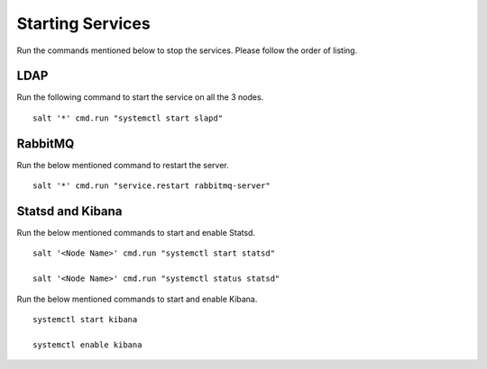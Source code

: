 ==================
Starting Services
==================

Run the commands mentioned below to stop the services. Please follow the order of listing.


LDAP
=====

Run the following command to start the service on all the 3 nodes.

::

 salt '*' cmd.run "systemctl start slapd"

RabbitMQ
========

Run the below mentioned command to restart the server.

::

 salt '*' cmd.run "service.restart rabbitmq-server"

Statsd and Kibana
=================

Run the below mentioned commands to start and enable Statsd.

::

 salt '<Node Name>' cmd.run "systemctl start statsd"

 salt '<Node Name>' cmd.run "systemctl status statsd"

Run the below mentioned commands to start and enable Kibana.

::

 systemctl start kibana

 systemctl enable kibana
